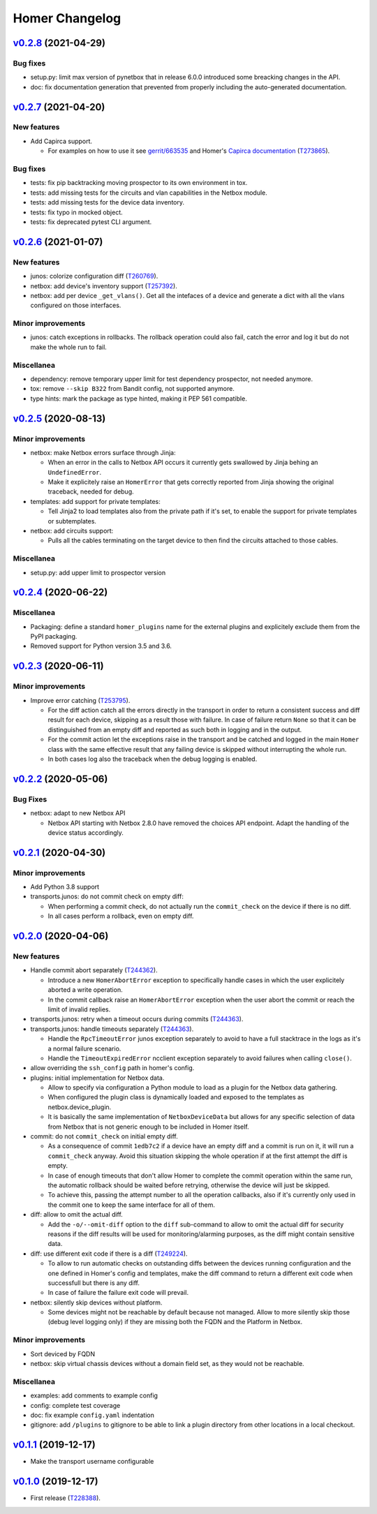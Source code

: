 Homer Changelog
---------------

`v0.2.8`_ (2021-04-29)
^^^^^^^^^^^^^^^^^^^^^^

Bug fixes
"""""""""

* setup.py: limit max version of pynetbox that in release 6.0.0 introduced some breacking changes in the API.
* doc: fix documentation generation that prevented from properly including the auto-generated documentation.

`v0.2.7`_ (2021-04-20)
^^^^^^^^^^^^^^^^^^^^^^

New features
""""""""""""
* Add Capirca support.

  * For examples on how to use it see `gerrit/663535`_ and Homer's `Capirca documentation`_ (`T273865`_).

Bug fixes
"""""""""

* tests: fix pip backtracking moving prospector to its own environment in tox.
* tests: add missing tests for the circuits and vlan capabilities in the Netbox module.
* tests: add missing tests for the device data inventory.
* tests: fix typo in mocked object.
* tests: fix deprecated pytest CLI argument.

`v0.2.6`_ (2021-01-07)
^^^^^^^^^^^^^^^^^^^^^^

New features
""""""""""""

* junos: colorize configuration diff (`T260769`_).
* netbox: add device's inventory support (`T257392`_).
* netbox: add per device ``_get_vlans()``. Get all the intefaces of a device and generate a dict with all the vlans
  configured on those interfaces.

Minor improvements
""""""""""""""""""

* junos: catch exceptions in rollbacks. The rollback operation could also fail, catch the error and log it but do not
  make the whole run to fail.

Miscellanea
"""""""""""

* dependency: remove temporary upper limit for test dependency prospector, not needed anymore.
* tox: remove ``--skip B322`` from Bandit config, not supported anymore.
* type hints: mark the package as type hinted, making it PEP 561 compatible.

`v0.2.5`_ (2020-08-13)
^^^^^^^^^^^^^^^^^^^^^^

Minor improvements
""""""""""""""""""

* netbox: make Netbox errors surface through Jinja:

  * When an error in the calls to Netbox API occurs it currently gets swallowed by Jinja behing an ``UndefinedError``.
  * Make it explicitely raise an ``HomerError`` that gets correctly reported from Jinja showing the original traceback,
    needed for debug.

* templates: add support for private templates:

  * Tell Jinja2 to load templates also from the private path if it's set, to enable the support for private templates
    or subtemplates.

* netbox: add circuits support:

  * Pulls all the cables terminating on the target device to then find the circuits attached to those cables.

Miscellanea
"""""""""""
* setup.py: add upper limit to prospector version


`v0.2.4`_ (2020-06-22)
^^^^^^^^^^^^^^^^^^^^^^

Miscellanea
"""""""""""

* Packaging: define a standard ``homer_plugins`` name for the external plugins and explicitely exclude them from the
  PyPI packaging.
* Removed support for Python version 3.5 and 3.6.

`v0.2.3`_ (2020-06-11)
^^^^^^^^^^^^^^^^^^^^^^

Minor improvements
""""""""""""""""""

* Improve error catching (`T253795`_).

  * For the diff action catch all the errors directly in the transport in order to return a consistent success and
    diff result for each device, skipping as a result those with failure. In case of failure return ``None`` so that
    it can be distinguished from an empty diff and reported as such both in logging and in the output.
  * For the commit action let the exceptions raise in the transport and be catched and logged in the main ``Homer``
    class with the same effective result that any failing device is skipped without interrupting the whole run.
  * In both cases log also the traceback when the debug logging is enabled.

`v0.2.2`_ (2020-05-06)
^^^^^^^^^^^^^^^^^^^^^^

Bug Fixes
"""""""""

* netbox: adapt to new Netbox API

  * Netbox API starting with Netbox 2.8.0 have removed the choices API endpoint. Adapt the handling of the device
    status accordingly.


`v0.2.1`_ (2020-04-30)
^^^^^^^^^^^^^^^^^^^^^^

Minor improvements
""""""""""""""""""

* Add Python 3.8 support
* transports.junos: do not commit check on empty diff:

  * When performing a commit check, do not actually run the ``commit_check`` on the device if there is no diff.
  * In all cases perform a rollback, even on empty diff.

`v0.2.0`_ (2020-04-06)
^^^^^^^^^^^^^^^^^^^^^^

New features
""""""""""""

* Handle commit abort separately (`T244362`_).

  * Introduce a new ``HomerAbortError`` exception to specifically handle cases in which the user explicitely aborted
    a write operation.
  * In the commit callback raise an ``HomerAbortError`` exception when the user abort the commit or reach the limit of
    invalid replies.

* transports.junos: retry when a timeout occurs during commits (`T244363`_).
* transports.junos: handle timeouts separately (`T244363`_).

  * Handle the ``RpcTimeoutError`` junos exception separately to avoid to have a full stacktrace in the logs as it's a
    normal failure scenario.
  * Handle the ``TimeoutExpiredError`` ncclient exception separately to avoid failures when calling ``close()``.

* allow overriding the ``ssh_config`` path in homer's config.
* plugins: initial implementation for Netbox data.

  * Allow to specify via configuration a Python module to load as a plugin for the Netbox data gathering.
  * When configured the plugin class is dynamically loaded and exposed to the templates as netbox.device_plugin.
  * It is basically the same implementation of ``NetboxDeviceData`` but allows for any specific selection of data from
    Netbox that is not generic enough to be included in Homer itself.

* commit: do not ``commit_check`` on initial empty diff.

  * As a consequence of commit ``1edb7c2`` if a device have an empty diff and a commit is run on it, it will run a
    ``commit_check`` anyway. Avoid this situation skipping the whole operation if at the first attempt the diff is
    empty.
  * In case of enough timeouts that don't allow Homer to complete the commit operation within the same run, the
    automatic rollback should be waited before retrying, otherwise the device will just be skipped.
  * To achieve this, passing the attempt number to all the operation callbacks, also if it's currently only used in
    the commit one to keep the same interface for all of them.

* diff: allow to omit the actual diff.

  * Add the ``-o/--omit-diff`` option to the ``diff`` sub-command to allow to omit the actual diff for security reasons
    if the diff results will be used for monitoring/alarming purposes, as the diff might contain sensitive data.

* diff: use different exit code if there is a diff (`T249224`_).

  * To allow to run automatic checks on outstanding diffs between the devices running configuration and the one defined
    in Homer's config and templates, make the diff command to return a different exit code when successfull but there
    is any diff.
  * In case of failure the failure exit code will prevail.

* netbox: silently skip devices without platform.

  * Some devices might not be reachable by default because not managed. Allow to more silently skip those (debug level
    logging only) if they are missing both the FQDN and the Platform in Netbox.

Minor improvements
""""""""""""""""""

* Sort deviced by FQDN
* netbox: skip virtual chassis devices without a domain field set, as they would not be reachable.

Miscellanea
"""""""""""

* examples: add comments to example config
* config: complete test coverage
* doc: fix example ``config.yaml`` indentation
* gitignore: add ``/plugins`` to gitignore to be able to link a plugin directory from other locations in a local
  checkout.

`v0.1.1`_ (2019-12-17)
^^^^^^^^^^^^^^^^^^^^^^

* Make the transport username configurable


`v0.1.0`_ (2019-12-17)
^^^^^^^^^^^^^^^^^^^^^^

* First release (`T228388`_).

.. _`Capirca documentation`: https://wikitech.wikimedia.org/wiki/Homer#Capirca_(ACL_generation)

.. _`gerrit/663535`: https://gerrit.wikimedia.org/r/c/operations/homer/public/+/663535

.. _`T228388`: https://phabricator.wikimedia.org/T228388
.. _`T244362`: https://phabricator.wikimedia.org/T244362
.. _`T244363`: https://phabricator.wikimedia.org/T244363
.. _`T249224`: https://phabricator.wikimedia.org/T249224
.. _`T253795`: https://phabricator.wikimedia.org/T253795
.. _`T257392`: https://phabricator.wikimedia.org/T257392
.. _`T260769`: https://phabricator.wikimedia.org/T260769
.. _`T273865`: https://phabricator.wikimedia.org/T273865

.. _`v0.1.0`: https://github.com/wikimedia/operations-software-homer/releases/tag/v0.1.0
.. _`v0.1.1`: https://github.com/wikimedia/operations-software-homer/releases/tag/v0.1.1
.. _`v0.2.0`: https://github.com/wikimedia/operations-software-homer/releases/tag/v0.2.0
.. _`v0.2.1`: https://github.com/wikimedia/homer/releases/tag/v0.2.1
.. _`v0.2.2`: https://github.com/wikimedia/homer/releases/tag/v0.2.2
.. _`v0.2.3`: https://github.com/wikimedia/homer/releases/tag/v0.2.3
.. _`v0.2.4`: https://github.com/wikimedia/homer/releases/tag/v0.2.4
.. _`v0.2.5`: https://github.com/wikimedia/homer/releases/tag/v0.2.5
.. _`v0.2.6`: https://github.com/wikimedia/homer/releases/tag/v0.2.6
.. _`v0.2.7`: https://github.com/wikimedia/homer/releases/tag/v0.2.7
.. _`v0.2.8`: https://github.com/wikimedia/homer/releases/tag/v0.2.8
